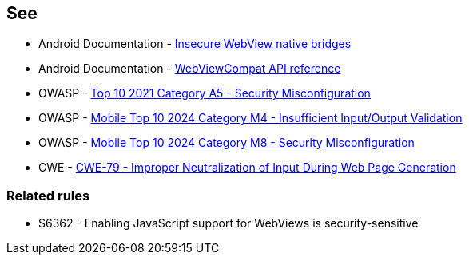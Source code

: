 == See

* Android Documentation - https://developer.android.com/privacy-and-security/risks/insecure-webview-native-bridges[Insecure WebView native bridges]
* Android Documentation - https://developer.android.com/reference/androidx/webkit/WebViewCompat[WebViewCompat API reference]
* OWASP - https://owasp.org/Top10/A05_2021-Security_Misconfiguration/[Top 10 2021 Category A5 - Security Misconfiguration]
* OWASP - https://owasp.org/www-project-mobile-top-10/2023-risks/m4-insufficient-input-output-validation.html[Mobile Top 10 2024 Category M4 - Insufficient Input/Output Validation]
* OWASP - https://owasp.org/www-project-mobile-top-10/2023-risks/m8-security-misconfiguration.html[Mobile Top 10 2024 Category M8 - Security Misconfiguration]
* CWE - https://cwe.mitre.org/data/definitions/79[CWE-79 - Improper Neutralization of Input During Web Page Generation]

=== Related rules
* S6362 - Enabling JavaScript support for WebViews is security-sensitive
